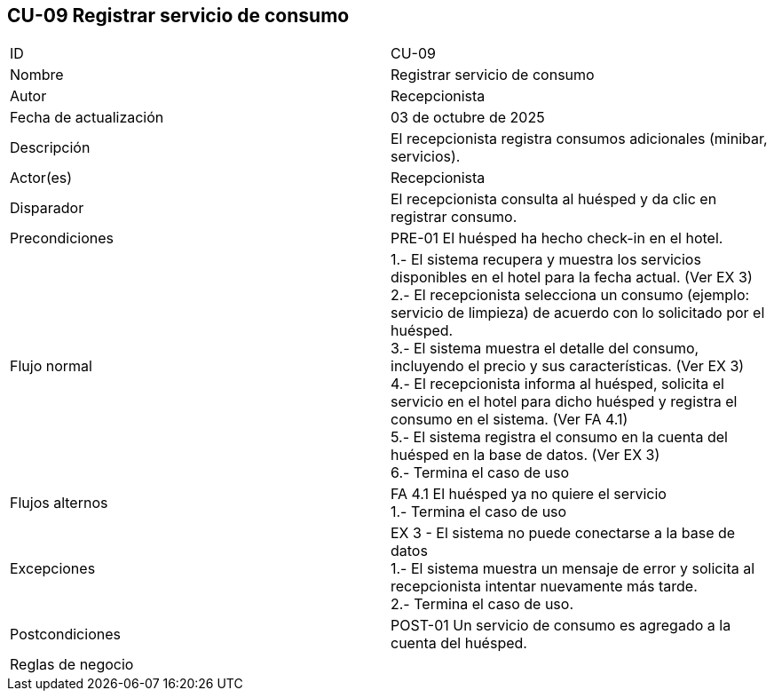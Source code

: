 == CU-09 Registrar servicio de consumo

|===
| ID | CU-09
| Nombre | Registrar servicio de consumo
| Autor | Recepcionista
| Fecha de actualización | 03 de octubre de 2025
| Descripción | El recepcionista registra consumos adicionales (minibar, servicios).
| Actor(es) | Recepcionista
| Disparador | El recepcionista consulta al huésped y da clic en registrar consumo.
| Precondiciones | PRE-01 El huésped ha hecho check-in en el hotel.
| Flujo normal |
1.- El sistema recupera y muestra los servicios disponibles en el hotel para la fecha actual. (Ver EX 3) +
2.- El recepcionista selecciona un consumo (ejemplo: servicio de limpieza) de acuerdo con lo solicitado por el huésped. +
3.- El sistema muestra el detalle del consumo, incluyendo el precio y sus características. (Ver EX 3) +
4.- El recepcionista informa al huésped, solicita el servicio en el hotel para dicho huésped y registra el consumo en el sistema. (Ver FA 4.1) +
5.- El sistema registra el consumo en la cuenta del huésped en la base de datos. (Ver EX 3) +
6.- Termina el caso de uso
| Flujos alternos |
FA 4.1 El huésped ya no quiere el servicio +
1.- Termina el caso de uso
| Excepciones |
EX 3 - El sistema no puede conectarse a la base de datos +
1.- El sistema muestra un mensaje de error y solicita al recepcionista intentar nuevamente más tarde. +
2.- Termina el caso de uso.
| Postcondiciones | POST-01 Un servicio de consumo es agregado a la cuenta del huésped.
| Reglas de negocio |
|===

